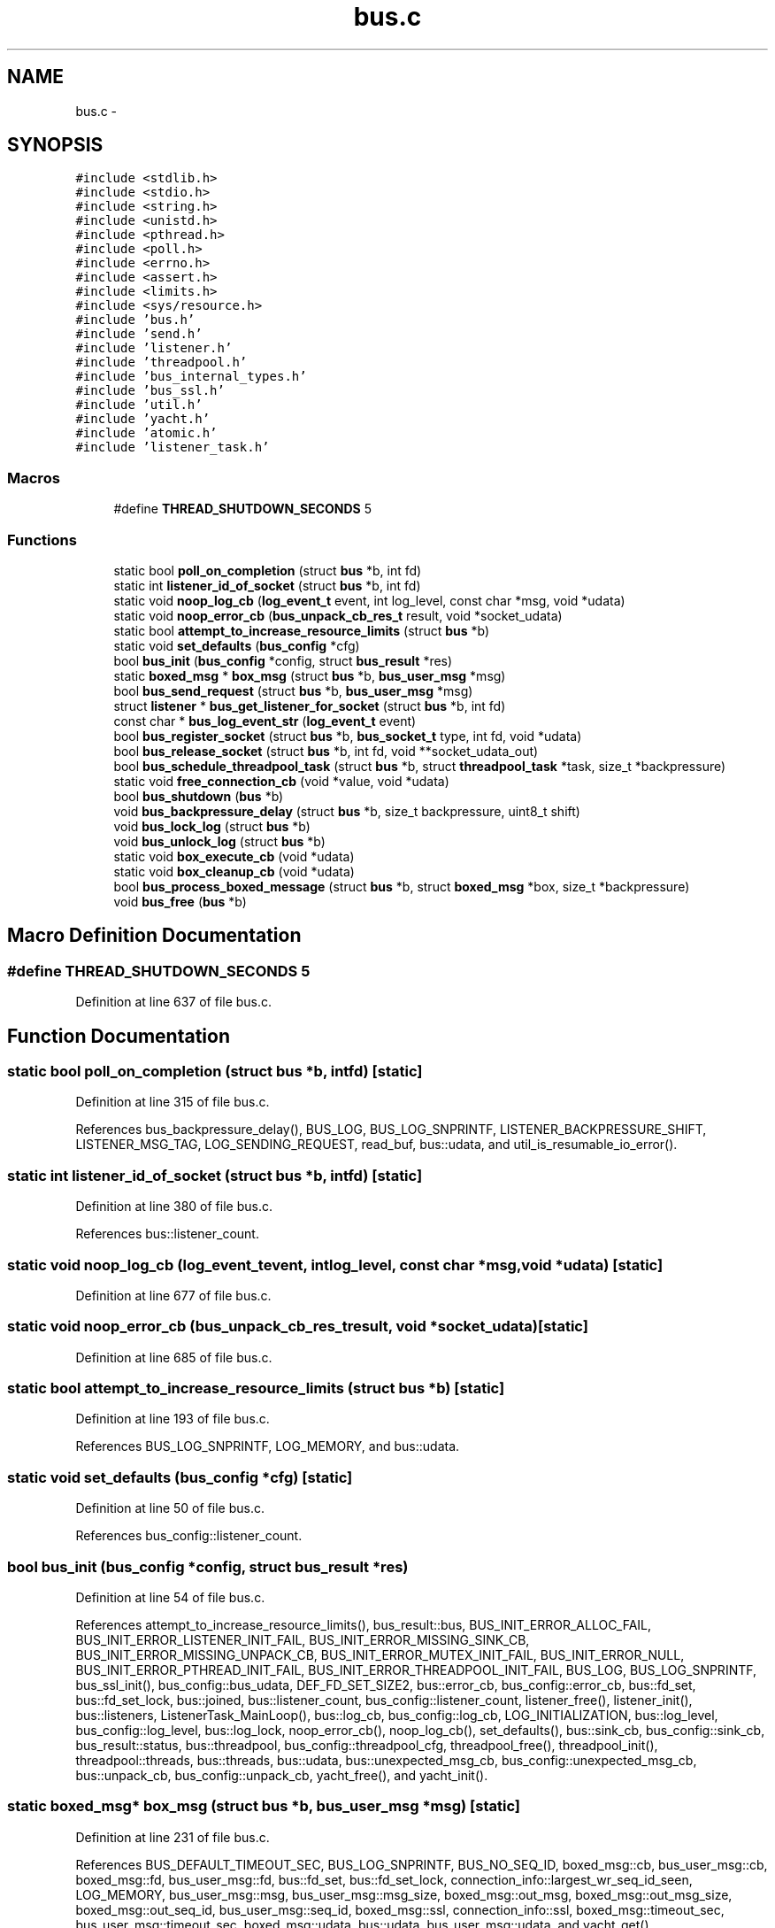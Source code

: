 .TH "bus.c" 3 "Tue Mar 3 2015" "Version v0.12.0-beta" "kinetic-c" \" -*- nroff -*-
.ad l
.nh
.SH NAME
bus.c \- 
.SH SYNOPSIS
.br
.PP
\fC#include <stdlib\&.h>\fP
.br
\fC#include <stdio\&.h>\fP
.br
\fC#include <string\&.h>\fP
.br
\fC#include <unistd\&.h>\fP
.br
\fC#include <pthread\&.h>\fP
.br
\fC#include <poll\&.h>\fP
.br
\fC#include <errno\&.h>\fP
.br
\fC#include <assert\&.h>\fP
.br
\fC#include <limits\&.h>\fP
.br
\fC#include <sys/resource\&.h>\fP
.br
\fC#include 'bus\&.h'\fP
.br
\fC#include 'send\&.h'\fP
.br
\fC#include 'listener\&.h'\fP
.br
\fC#include 'threadpool\&.h'\fP
.br
\fC#include 'bus_internal_types\&.h'\fP
.br
\fC#include 'bus_ssl\&.h'\fP
.br
\fC#include 'util\&.h'\fP
.br
\fC#include 'yacht\&.h'\fP
.br
\fC#include 'atomic\&.h'\fP
.br
\fC#include 'listener_task\&.h'\fP
.br

.SS "Macros"

.in +1c
.ti -1c
.RI "#define \fBTHREAD_SHUTDOWN_SECONDS\fP   5"
.br
.in -1c
.SS "Functions"

.in +1c
.ti -1c
.RI "static bool \fBpoll_on_completion\fP (struct \fBbus\fP *b, int fd)"
.br
.ti -1c
.RI "static int \fBlistener_id_of_socket\fP (struct \fBbus\fP *b, int fd)"
.br
.ti -1c
.RI "static void \fBnoop_log_cb\fP (\fBlog_event_t\fP event, int log_level, const char *msg, void *udata)"
.br
.ti -1c
.RI "static void \fBnoop_error_cb\fP (\fBbus_unpack_cb_res_t\fP result, void *socket_udata)"
.br
.ti -1c
.RI "static bool \fBattempt_to_increase_resource_limits\fP (struct \fBbus\fP *b)"
.br
.ti -1c
.RI "static void \fBset_defaults\fP (\fBbus_config\fP *cfg)"
.br
.ti -1c
.RI "bool \fBbus_init\fP (\fBbus_config\fP *config, struct \fBbus_result\fP *res)"
.br
.ti -1c
.RI "static \fBboxed_msg\fP * \fBbox_msg\fP (struct \fBbus\fP *b, \fBbus_user_msg\fP *msg)"
.br
.ti -1c
.RI "bool \fBbus_send_request\fP (struct \fBbus\fP *b, \fBbus_user_msg\fP *msg)"
.br
.ti -1c
.RI "struct \fBlistener\fP * \fBbus_get_listener_for_socket\fP (struct \fBbus\fP *b, int fd)"
.br
.ti -1c
.RI "const char * \fBbus_log_event_str\fP (\fBlog_event_t\fP event)"
.br
.ti -1c
.RI "bool \fBbus_register_socket\fP (struct \fBbus\fP *b, \fBbus_socket_t\fP type, int fd, void *udata)"
.br
.ti -1c
.RI "bool \fBbus_release_socket\fP (struct \fBbus\fP *b, int fd, void **socket_udata_out)"
.br
.ti -1c
.RI "bool \fBbus_schedule_threadpool_task\fP (struct \fBbus\fP *b, struct \fBthreadpool_task\fP *task, size_t *backpressure)"
.br
.ti -1c
.RI "static void \fBfree_connection_cb\fP (void *value, void *udata)"
.br
.ti -1c
.RI "bool \fBbus_shutdown\fP (\fBbus\fP *b)"
.br
.ti -1c
.RI "void \fBbus_backpressure_delay\fP (struct \fBbus\fP *b, size_t backpressure, uint8_t shift)"
.br
.ti -1c
.RI "void \fBbus_lock_log\fP (struct \fBbus\fP *b)"
.br
.ti -1c
.RI "void \fBbus_unlock_log\fP (struct \fBbus\fP *b)"
.br
.ti -1c
.RI "static void \fBbox_execute_cb\fP (void *udata)"
.br
.ti -1c
.RI "static void \fBbox_cleanup_cb\fP (void *udata)"
.br
.ti -1c
.RI "bool \fBbus_process_boxed_message\fP (struct \fBbus\fP *b, struct \fBboxed_msg\fP *box, size_t *backpressure)"
.br
.ti -1c
.RI "void \fBbus_free\fP (\fBbus\fP *b)"
.br
.in -1c
.SH "Macro Definition Documentation"
.PP 
.SS "#define THREAD_SHUTDOWN_SECONDS   5"

.PP
Definition at line 637 of file bus\&.c\&.
.SH "Function Documentation"
.PP 
.SS "static bool poll_on_completion (struct \fBbus\fP *b, intfd)\fC [static]\fP"

.PP
Definition at line 315 of file bus\&.c\&.
.PP
References bus_backpressure_delay(), BUS_LOG, BUS_LOG_SNPRINTF, LISTENER_BACKPRESSURE_SHIFT, LISTENER_MSG_TAG, LOG_SENDING_REQUEST, read_buf, bus::udata, and util_is_resumable_io_error()\&.
.SS "static int listener_id_of_socket (struct \fBbus\fP *b, intfd)\fC [static]\fP"

.PP
Definition at line 380 of file bus\&.c\&.
.PP
References bus::listener_count\&.
.SS "static void noop_log_cb (\fBlog_event_t\fPevent, intlog_level, const char *msg, void *udata)\fC [static]\fP"

.PP
Definition at line 677 of file bus\&.c\&.
.SS "static void noop_error_cb (\fBbus_unpack_cb_res_t\fPresult, void *socket_udata)\fC [static]\fP"

.PP
Definition at line 685 of file bus\&.c\&.
.SS "static bool attempt_to_increase_resource_limits (struct \fBbus\fP *b)\fC [static]\fP"

.PP
Definition at line 193 of file bus\&.c\&.
.PP
References BUS_LOG_SNPRINTF, LOG_MEMORY, and bus::udata\&.
.SS "static void set_defaults (\fBbus_config\fP *cfg)\fC [static]\fP"

.PP
Definition at line 50 of file bus\&.c\&.
.PP
References bus_config::listener_count\&.
.SS "bool bus_init (\fBbus_config\fP *config, struct \fBbus_result\fP *res)"

.PP
Definition at line 54 of file bus\&.c\&.
.PP
References attempt_to_increase_resource_limits(), bus_result::bus, BUS_INIT_ERROR_ALLOC_FAIL, BUS_INIT_ERROR_LISTENER_INIT_FAIL, BUS_INIT_ERROR_MISSING_SINK_CB, BUS_INIT_ERROR_MISSING_UNPACK_CB, BUS_INIT_ERROR_MUTEX_INIT_FAIL, BUS_INIT_ERROR_NULL, BUS_INIT_ERROR_PTHREAD_INIT_FAIL, BUS_INIT_ERROR_THREADPOOL_INIT_FAIL, BUS_LOG, BUS_LOG_SNPRINTF, bus_ssl_init(), bus_config::bus_udata, DEF_FD_SET_SIZE2, bus::error_cb, bus_config::error_cb, bus::fd_set, bus::fd_set_lock, bus::joined, bus::listener_count, bus_config::listener_count, listener_free(), listener_init(), bus::listeners, ListenerTask_MainLoop(), bus::log_cb, bus_config::log_cb, LOG_INITIALIZATION, bus::log_level, bus_config::log_level, bus::log_lock, noop_error_cb(), noop_log_cb(), set_defaults(), bus::sink_cb, bus_config::sink_cb, bus_result::status, bus::threadpool, bus_config::threadpool_cfg, threadpool_free(), threadpool_init(), threadpool::threads, bus::threads, bus::udata, bus::unexpected_msg_cb, bus_config::unexpected_msg_cb, bus::unpack_cb, bus_config::unpack_cb, yacht_free(), and yacht_init()\&.
.SS "static \fBboxed_msg\fP* box_msg (struct \fBbus\fP *b, \fBbus_user_msg\fP *msg)\fC [static]\fP"

.PP
Definition at line 231 of file bus\&.c\&.
.PP
References BUS_DEFAULT_TIMEOUT_SEC, BUS_LOG_SNPRINTF, BUS_NO_SEQ_ID, boxed_msg::cb, bus_user_msg::cb, boxed_msg::fd, bus_user_msg::fd, bus::fd_set, bus::fd_set_lock, connection_info::largest_wr_seq_id_seen, LOG_MEMORY, bus_user_msg::msg, bus_user_msg::msg_size, boxed_msg::out_msg, boxed_msg::out_msg_size, boxed_msg::out_seq_id, bus_user_msg::seq_id, boxed_msg::ssl, connection_info::ssl, boxed_msg::timeout_sec, bus_user_msg::timeout_sec, boxed_msg::udata, bus::udata, bus_user_msg::udata, and yacht_get()\&.
.SS "bool bus_send_request (struct \fBbus\fP *b, \fBbus_user_msg\fP *msg)"

.PP
Definition at line 287 of file bus\&.c\&.
.PP
References box_msg(), BUS_LOG_SNPRINTF, bus_user_msg::fd, LOG_SENDING_REQUEST, send_do_blocking_send(), bus_user_msg::seq_id, and bus::udata\&.
.SS "struct \fBlistener\fP* bus_get_listener_for_socket (struct \fBbus\fP *b, intfd)"

.PP
Definition at line 385 of file bus\&.c\&.
.PP
References listener_id_of_socket(), and bus::listeners\&.
.SS "const char* bus_log_event_str (\fBlog_event_t\fPevent)"

.PP
Definition at line 390 of file bus\&.c\&.
.PP
References LOG_INITIALIZATION, LOG_LISTENER, LOG_MEMORY, LOG_NEW_CLIENT, LOG_SENDER, LOG_SENDING_REQUEST, LOG_SHUTDOWN, and LOG_SOCKET_REGISTERED\&.
.SS "bool bus_register_socket (struct \fBbus\fP *b, \fBbus_socket_t\fPtype, intfd, void *udata)"

.PP
Definition at line 405 of file bus\&.c\&.
.PP
References BUS_LOG, BUS_LOG_SNPRINTF, BUS_NO_SEQ_ID, BUS_NO_SSL, BUS_SOCKET_SSL, bus_ssl_connect(), connection_info::fd, bus::fd_set, bus::fd_set_lock, connection_info::largest_rd_seq_id_seen, connection_info::largest_wr_seq_id_seen, listener_add_socket(), listener_id_of_socket(), bus::listeners, LOG_SOCKET_REGISTERED, poll_on_completion(), connection_info::ssl, connection_info::type, bus::udata, connection_info::udata, and yacht_set()\&.
.SS "bool bus_release_socket (struct \fBbus\fP *b, intfd, void **socket_udata_out)"

.PP
Definition at line 474 of file bus\&.c\&.
.PP
References BUS_LOG_SNPRINTF, BUS_NO_SSL, bus_ssl_disconnect(), bus::fd_set, bus::fd_set_lock, listener_id_of_socket(), listener_remove_socket(), bus::listeners, LOG_SOCKET_REGISTERED, poll_on_completion(), connection_info::ssl, bus::udata, connection_info::udata, and yacht_remove()\&.
.SS "bool bus_schedule_threadpool_task (struct \fBbus\fP *b, struct \fBthreadpool_task\fP *task, size_t *backpressure)"

.PP
Definition at line 516 of file bus\&.c\&.
.PP
References bus::threadpool, and threadpool_schedule()\&.
.SS "static void free_connection_cb (void *value, void *udata)\fC [static]\fP"

.PP
Definition at line 521 of file bus\&.c\&.
.PP
References connection_info::fd, listener_id_of_socket(), listener_remove_socket(), bus::listeners, and poll_on_completion()\&.
.SS "bool bus_shutdown (\fBbus\fP *b)"

.PP
Definition at line 541 of file bus\&.c\&.
.PP
References ATOMIC_BOOL_COMPARE_AND_SWAP, BUS_LOG, BUS_LOG_SNPRINTF, bus::fd_set, free_connection_cb(), bus::joined, bus::listener_count, listener_shutdown(), bus::listeners, LOG_SHUTDOWN, poll_on_completion(), bus::shutdown_state, SHUTDOWN_STATE_HALTED, SHUTDOWN_STATE_RUNNING, SHUTDOWN_STATE_SHUTTING_DOWN, bus::threads, bus::udata, and yacht_free()\&.
.SS "void bus_backpressure_delay (struct \fBbus\fP *b, size_tbackpressure, uint8_tshift)"

.PP
Definition at line 583 of file bus\&.c\&.
.PP
References BUS_LOG_SNPRINTF, LOG_SENDER, and bus::udata\&.
.SS "void bus_lock_log (struct \fBbus\fP *b)"

.PP
Definition at line 594 of file bus\&.c\&.
.PP
References bus::log_lock\&.
.SS "void bus_unlock_log (struct \fBbus\fP *b)"

.PP
Definition at line 598 of file bus\&.c\&.
.PP
References bus::log_lock\&.
.SS "static void box_execute_cb (void *udata)\fC [static]\fP"

.PP
Definition at line 602 of file bus\&.c\&.
.PP
References boxed_msg::cb, boxed_msg::result, and boxed_msg::udata\&.
.SS "static void box_cleanup_cb (void *udata)\fC [static]\fP"

.PP
Definition at line 613 of file bus\&.c\&.
.SS "bool bus_process_boxed_message (struct \fBbus\fP *b, struct \fBboxed_msg\fP *box, size_t *backpressure)"

.PP
Definition at line 620 of file bus\&.c\&.
.PP
References box_cleanup_cb(), box_execute_cb(), BUS_LOG_SNPRINTF, bus_schedule_threadpool_task(), BUS_SEND_UNDEFINED, LOG_MEMORY, boxed_msg::result, bus_msg_result_t::status, threadpool_task::task, and bus::udata\&.
.SS "void bus_free (\fBbus\fP *b)"

.PP
Definition at line 639 of file bus\&.c\&.
.PP
References BUS_LOG, BUS_LOG_SNPRINTF, bus_shutdown(), bus_ssl_ctx_free(), bus::fd_set_lock, bus::joined, limit, bus::listener_count, listener_free(), bus::listeners, bus::log_lock, LOG_SHUTDOWN, bus::shutdown_state, SHUTDOWN_STATE_HALTED, THREAD_SHUTDOWN_SECONDS, bus::threadpool, threadpool_free(), threadpool_shutdown(), bus::threads, and bus::udata\&.
.SH "Author"
.PP 
Generated automatically by Doxygen for kinetic-c from the source code\&.
